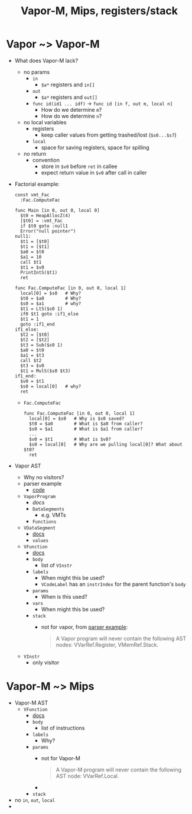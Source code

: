 #+HTML_HEAD: <link href="./assets/bootstrap.min.css" rel="stylesheet">
#+HTML_HEAD: <link rel="stylesheet" type="text/css" href="./assets/style.css" />
#+HTML_HEAD: <script src="./assets/jquery-1.7.1.js"></script>
#+TITLE: Vapor-M, Mips, registers/stack
#+OPTIONS: toc:nil

* Vapor ~> Vapor-M
- What does Vapor-M lack?
  - no params
    - ~in~
      - ~$a*~ registers and ~in[]~
    - ~out~
      - ~$a*~ registers and ~out[]~
    - ~func id(id1 ... idf)~ -> ~func id [in f, out m, local n]~
      - How do we determine ~m~?
      - How do we determine ~n~?
  - no local variables
    - registers
      - keep caller values from getting trashed/lost (~$s0...$s7~)
    - ~local~
      - space for saving registers, space for spilling
  - no return
    - convention
      - store in ~$v0~ before ~ret~ in callee
      - expect return value in ~$v0~ after call in caller
- Factorial example:

  #+begin_src vapor
  const vmt_Fac
    :Fac.ComputeFac

  func Main [in 0, out 0, local 0]
    $t0 = HeapAllocZ(4)
    [$t0] = :vmt_Fac
    if $t0 goto :null1
    Error("null pointer")
  null1:
    $t1 = [$t0]
    $t1 = [$t1]
    $a0 = $t0
    $a1 = 10
    call $t1
    $t1 = $v0
    PrintIntS($t1)
    ret

  func Fac.ComputeFac [in 0, out 0, local 1]
    local[0] = $s0   # Why?
    $t0 = $a0        # Why?
    $s0 = $a1        # why?
    $t1 = LtS($s0 1)
    if0 $t1 goto :if1_else
    $t1 = 1
    goto :if1_end
  if1_else:
    $t2 = [$t0]
    $t2 = [$t2]
    $t3 = Sub($s0 1)
    $a0 = $t0
    $a1 = $t3
    call $t2
    $t3 = $v0
    $t1 = MulS($s0 $t3)
  if1_end:
    $v0 = $t1
    $s0 = local[0]   # why?
    ret
  #+end_src

  - ~Fac.ComputeFac~

    #+begin_src vapor
    func Fac.ComputeFac [in 0, out 0, local 1]
      local[0] = $s0   # Why is $s0 saved?
      $t0 = $a0        # What is $a0 from caller?
      $s0 = $a1        # What is $a1 from caller?
      ...
      $v0 = $t1        # What is $v0?
      $s0 = local[0]   # Why are we pulling local[0]? What about $t0?
      ret
    #+end_src


- Vapor AST
  - Why no visitors?
  - parser example
    - [[http://web.cs.ucla.edu/classes/spring11/cs132/kannan/vapor-parser.html][code]]
  - ~VaporProgram~
    - [[ http://web.cs.ucla.edu/classes/spring11/cs132/kannan/vapor-parser/vapor-parser-javadoc/cs132/vapor/ast/VaporProgram.html][docs]]
    - ~DataSegments~      
      - e.g. VMTs
    - ~Functions~
  - ~VDataSegment~
    - [[http://web.cs.ucla.edu/classes/spring11/cs132/kannan/vapor-parser/vapor-parser-javadoc/cs132/vapor/ast/VDataSegment.html][docs]]
    - ~values~
  - ~VFunction~
    - [[http://web.cs.ucla.edu/classes/spring11/cs132/kannan/vapor-parser/vapor-parser-javadoc/cs132/vapor/ast/VFunction.html][docs]]
    - ~body~
      - list of ~VInstr~
    - ~labels~
      - When might this be used?
      - ~VCodeLabel~ has an ~instrIndex~ for the parent function's ~body~
    - ~params~
      - When is this used?
    - ~vars~ 
      - When might this be used?
    - ~stack~
      - not for vapor, from [[http://web.cs.ucla.edu/classes/spring11/cs132/kannan/vapor-parser.html][parser example]]:

        #+begin_quote 
        A Vapor program will never contain the following AST nodes:
        VVarRef.Register, VMemRef.Stack.
        #+end_quote

  - ~VInstr~
    - only visitor


* Vapor-M ~> Mips
- Vapor-M AST
  - ~VFunction~
    - [[http://web.cs.ucla.edu/classes/spring11/cs132/kannan/vapor-parser/vapor-parser-javadoc/cs132/vapor/ast/VFunction.html][docs]]
    - ~body~
      - list of instructions
    - ~labels~
      - Why?
    - ~params~
      - not for Vapor-M

        #+begin_quote 
        A Vapor-M program will never contain the following AST node:
        VVarRef.Local.
        #+end_quote
      - 
    - ~stack~


- no ~in~, ~out~, ~local~
- 
